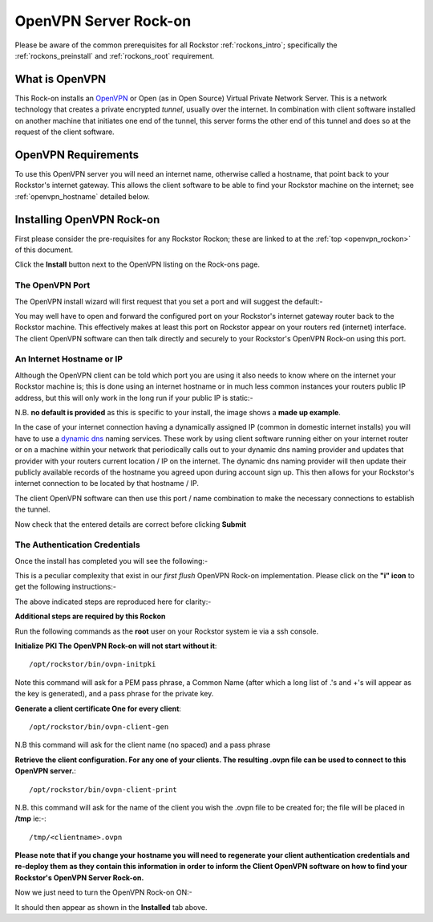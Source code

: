 .. _openvpn_rockon:

OpenVPN Server Rock-on
======================

Please be aware of the common prerequisites for all Rockstor :ref:`rockons_intro`;
specifically the :ref:`rockons_preinstall` and :ref:`rockons_root`
requirement.

What is OpenVPN
---------------

This Rock-on installs an `OpenVPN <https://openvpn.net/>`_ or Open (as in Open
Source) Virtual Private Network Server.  This is a network technology that creates a
private encrypted *tunnel*, usually over the internet.  In combination with client
software installed on another machine that initiates one end of the tunnel, this
server forms the other end of this tunnel and does so at the request of the
client software.

OpenVPN Requirements
--------------------

To use this OpenVPN server you will need an internet name, otherwise
called a hostname, that point back to your Rockstor's internet gateway.  This
allows the client software to be able to find your Rockstor machine on the
internet; see :ref:`openvpn_hostname` detailed below.

.. _openvpn_install:

Installing OpenVPN Rock-on
--------------------------

First please consider the pre-requisites for any Rockstor Rockon; these
are linked to at the :ref:`top <openvpn_rockon>` of this document.

.. image:: openvpn_install.png
   :scale: 80%
   :align: center

Click the **Install** button next to the OpenVPN listing on the Rock-ons page.


The OpenVPN Port
^^^^^^^^^^^^^^^^

The OpenVPN install wizard will first request that you set a port and will
suggest the default:-

.. image:: openvpn_port.png
   :scale: 100%
   :align: center

You may well have to open and forward the configured port on your Rockstor's
internet gateway router back to the Rockstor machine.  This effectively makes at least
this port on Rockstor appear on your routers red (internet) interface. The client OpenVPN
software can then talk directly and securely to your Rockstor's OpenVPN Rock-on
using this port.

.. _openvpn_hostname:

An Internet Hostname or IP
^^^^^^^^^^^^^^^^^^^^^^^^^^

Although the OpenVPN client can be told which port you are using it also needs
to know where on the internet your Rockstor machine is; this is done using
an internet hostname or in much less common instances your routers public IP
address, but this will only work in the long run if your public IP is static:-

.. image:: openvpn_address.png
   :scale: 100%
   :align: center

N.B. **no default is provided** as this is specific to your install, the image
shows a **made up example**.

In the case of your internet connection having a dynamically assigned IP
(common in domestic internet installs) you
will have to use a `dynamic dns <https://en.wikipedia.org/wiki/Dynamic_DNS>`_
naming services. These work by using client
software running either on your internet router or on a machine within your
network that periodically calls out to your dynamic dns naming provider and
updates that provider with your routers current location / IP on the internet.
The dynamic dns naming provider will then update their publicly available
records of the hostname you agreed upon during account sign up.  This then allows
for your Rockstor's internet connection to be located by that hostname / IP.

The client OpenVPN software can then use this port / name combination to make
the necessary connections to establish the tunnel.

.. image:: openvpn_verify.png
   :scale: 100%
   :align: center

Now check that the entered details are correct before clicking **Submit**

The Authentication Credentials
^^^^^^^^^^^^^^^^^^^^^^^^^^^^^^

Once the install has completed you will see the following:-

.. image:: openvpn_exitcode.png
   :scale: 100%
   :align: center

This is a peculiar complexity that exist in our *first flush* OpenVPN Rock-on
implementation. Please click on the **"i" icon** to get the following instructions:-

.. image:: openvpn_certs.png
   :scale: 100%
   :align: center

The above indicated steps are reproduced here for clarity:-

**Additional steps are required by this Rockon**

Run the following commands as the **root** user on your Rockstor system ie via
a ssh console.

**Initialize PKI    The OpenVPN Rock-on will not start without it**::

/opt/rockstor/bin/ovpn-initpki

Note this command will ask for a PEM pass phrase, a Common Name (after which a long list of
.'s and +'s will appear as the key is generated), and a pass phrase for the private
key.

**Generate a client certificate    One for every client**::

   /opt/rockstor/bin/ovpn-client-gen

N.B this command will ask for the client name (no spaced) and a pass phrase

**Retrieve the client configuration. For any one of your clients. The resulting
.ovpn file can be used to connect to this OpenVPN server.**::

   /opt/rockstor/bin/ovpn-client-print

N.B. this command will ask for the name of the client you wish the .ovpn
file to be created for; the file will be placed in **/tmp** ie:-::

   /tmp/<clientname>.ovpn

**Please note that if you change your hostname you will need to regenerate
your client authentication credentials and re-deploy them as they contain this
information in order to inform the Client OpenVPN software on how to find your
Rockstor's OpenVPN Server Rock-on.**


Now we just need to turn the OpenVPN Rock-on ON:-

.. image:: openvpn_on.png
   :scale: 80%
   :align: center

It should then appear as shown in the **Installed** tab above.